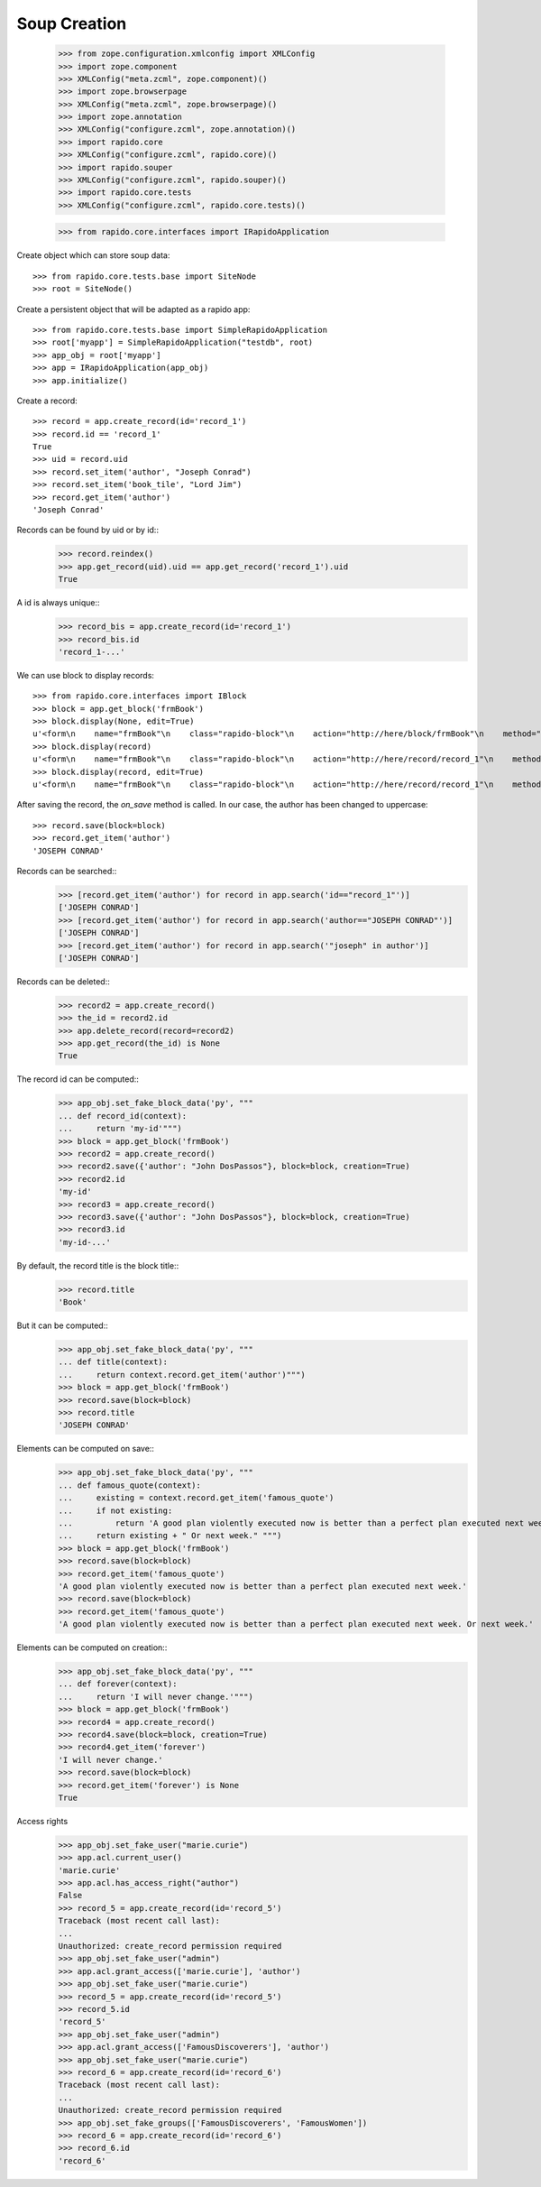 Soup Creation
=============

    >>> from zope.configuration.xmlconfig import XMLConfig
    >>> import zope.component
    >>> XMLConfig("meta.zcml", zope.component)()
    >>> import zope.browserpage
    >>> XMLConfig("meta.zcml", zope.browserpage)()
    >>> import zope.annotation
    >>> XMLConfig("configure.zcml", zope.annotation)()
    >>> import rapido.core
    >>> XMLConfig("configure.zcml", rapido.core)()
    >>> import rapido.souper
    >>> XMLConfig("configure.zcml", rapido.souper)()
    >>> import rapido.core.tests
    >>> XMLConfig("configure.zcml", rapido.core.tests)()

    >>> from rapido.core.interfaces import IRapidoApplication

Create object which can store soup data::

    >>> from rapido.core.tests.base import SiteNode
    >>> root = SiteNode()

Create a persistent object that will be adapted as a rapido app::
    
    >>> from rapido.core.tests.base import SimpleRapidoApplication
    >>> root['myapp'] = SimpleRapidoApplication("testdb", root)
    >>> app_obj = root['myapp']
    >>> app = IRapidoApplication(app_obj)
    >>> app.initialize()

Create a record::

    >>> record = app.create_record(id='record_1')
    >>> record.id == 'record_1'
    True
    >>> uid = record.uid
    >>> record.set_item('author', "Joseph Conrad")
    >>> record.set_item('book_tile', "Lord Jim")
    >>> record.get_item('author')
    'Joseph Conrad'

Records can be found by uid or by id::
    >>> record.reindex()
    >>> app.get_record(uid).uid == app.get_record('record_1').uid
    True

A id is always unique::
    >>> record_bis = app.create_record(id='record_1')
    >>> record_bis.id
    'record_1-...'

We can use block to display records::

    >>> from rapido.core.interfaces import IBlock
    >>> block = app.get_block('frmBook')
    >>> block.display(None, edit=True)
    u'<form\n    name="frmBook"\n    class="rapido-block"\n    action="http://here/block/frmBook"\n    method="POST">Author: <input type="text"\n        name="author" value="Victor Hugo" />\n<footer>Powered by Rapido</footer></form>\n'
    >>> block.display(record)
    u'<form\n    name="frmBook"\n    class="rapido-block"\n    action="http://here/record/record_1"\n    method="POST">Author: Joseph Conrad\n<footer>Powered by Rapido</footer></form>\n'
    >>> block.display(record, edit=True)
    u'<form\n    name="frmBook"\n    class="rapido-block"\n    action="http://here/record/record_1"\n    method="POST">Author: <input type="text"\n        name="author" value="Joseph Conrad" />\n<footer>Powered by Rapido</footer></form>\n'

After saving the record, the `on_save` method is called. In our case, the author
has been changed to uppercase::
    >>> record.save(block=block)
    >>> record.get_item('author')
    'JOSEPH CONRAD'

Records can be searched::
    >>> [record.get_item('author') for record in app.search('id=="record_1"')]
    ['JOSEPH CONRAD']
    >>> [record.get_item('author') for record in app.search('author=="JOSEPH CONRAD"')]
    ['JOSEPH CONRAD']
    >>> [record.get_item('author') for record in app.search('"joseph" in author')]
    ['JOSEPH CONRAD']

Records can be deleted::
    >>> record2 = app.create_record()
    >>> the_id = record2.id
    >>> app.delete_record(record=record2)
    >>> app.get_record(the_id) is None
    True

The record id can be computed::
    >>> app_obj.set_fake_block_data('py', """
    ... def record_id(context):
    ...     return 'my-id'""")
    >>> block = app.get_block('frmBook')
    >>> record2 = app.create_record()
    >>> record2.save({'author': "John DosPassos"}, block=block, creation=True)
    >>> record2.id
    'my-id'
    >>> record3 = app.create_record()
    >>> record3.save({'author': "John DosPassos"}, block=block, creation=True)
    >>> record3.id
    'my-id-...'

By default, the record title is the block title::
    >>> record.title
    'Book'

But it can be computed::
    >>> app_obj.set_fake_block_data('py', """
    ... def title(context):
    ...     return context.record.get_item('author')""")
    >>> block = app.get_block('frmBook')
    >>> record.save(block=block)
    >>> record.title
    'JOSEPH CONRAD'

Elements can be computed on save::
    >>> app_obj.set_fake_block_data('py', """
    ... def famous_quote(context):
    ...     existing = context.record.get_item('famous_quote')
    ...     if not existing:
    ...         return 'A good plan violently executed now is better than a perfect plan executed next week.'
    ...     return existing + " Or next week." """)
    >>> block = app.get_block('frmBook')
    >>> record.save(block=block)
    >>> record.get_item('famous_quote')
    'A good plan violently executed now is better than a perfect plan executed next week.'
    >>> record.save(block=block)
    >>> record.get_item('famous_quote')
    'A good plan violently executed now is better than a perfect plan executed next week. Or next week.'

Elements can be computed on creation::
    >>> app_obj.set_fake_block_data('py', """
    ... def forever(context):
    ...     return 'I will never change.'""")
    >>> block = app.get_block('frmBook')
    >>> record4 = app.create_record()
    >>> record4.save(block=block, creation=True)
    >>> record4.get_item('forever')
    'I will never change.'
    >>> record.save(block=block)
    >>> record.get_item('forever') is None
    True

Access rights
    >>> app_obj.set_fake_user("marie.curie")
    >>> app.acl.current_user()
    'marie.curie'
    >>> app.acl.has_access_right("author")
    False
    >>> record_5 = app.create_record(id='record_5')
    Traceback (most recent call last):
    ...
    Unauthorized: create_record permission required
    >>> app_obj.set_fake_user("admin")
    >>> app.acl.grant_access(['marie.curie'], 'author')
    >>> app_obj.set_fake_user("marie.curie")
    >>> record_5 = app.create_record(id='record_5')
    >>> record_5.id
    'record_5'
    >>> app_obj.set_fake_user("admin")
    >>> app.acl.grant_access(['FamousDiscoverers'], 'author')
    >>> app_obj.set_fake_user("marie.curie")
    >>> record_6 = app.create_record(id='record_6')
    Traceback (most recent call last):
    ...
    Unauthorized: create_record permission required
    >>> app_obj.set_fake_groups(['FamousDiscoverers', 'FamousWomen'])
    >>> record_6 = app.create_record(id='record_6')
    >>> record_6.id
    'record_6'